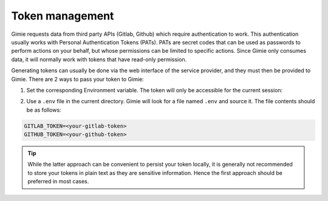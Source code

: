 Token management
****************

Gimie requests data from third party APIs (Gitlab, Github) which require authentication to work. This authentication usually works with Personal Authentication Tokens (PATs). PATs are secret codes that can be used as passwords to perform actions on your behalf, but whose permissions can be limited to specific actions. Since Gimie only consumes data, it will normally work with tokens that have read-only permission.

Generating tokens can usually be done via the web interface of the service provider, and they must then be provided to Gimie. There are 2 ways to pass your token to Gimie:

1. Set the corresponding Environment variable. The token will only be accessible for the current session:


.. tab-set::

    .. tab-item:: Linux/Mac/BSD
        :selected:

        .. code-block:: console
            :emphasize-text: <repository-url>

            export GITLAB_TOKEN=<your-gitlab-token>
            export GITHUB_TOKEN=<your-github-token>

    .. tab-item:: Windows

        .. code-block:: console
            :emphasize-text: <repository-url>

            set GITLAB_TOKEN=<your-gitlab-token>
            set GITHUB_TOKEN=<your-github-token>


2. Use a ``.env`` file in the current directory. Gimie will look for a file named ``.env`` and source it. The file contents should be as follows:

.. code-block::

   GITLAB_TOKEN=<your-gitlab-token>
   GITHUB_TOKEN=<your-github-token>


.. tip::

   While the latter approach can be convenient to persist your token locally, it is generally not recommended to store your tokens in plain text as they are sensitive information. Hence the first approach should be preferred in most cases.

